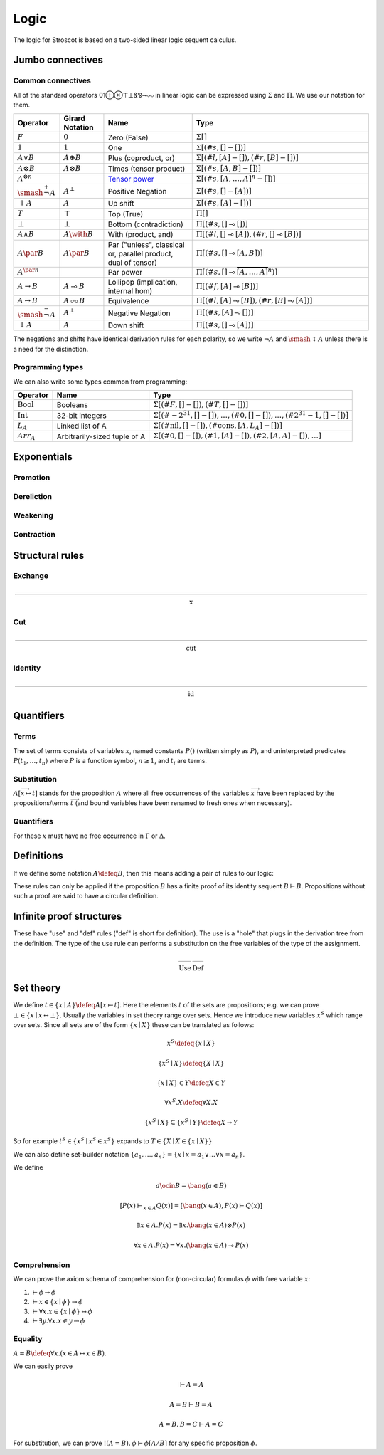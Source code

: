Logic
#####

The logic for Stroscot is based on a two-sided linear logic sequent calculus.

Jumbo connectives
=================

.. math::
    :nowrap:

    \begin{array}{cc}
    \newcommand{\rule}[3]{ \dfrac{\displaystyle ~~#1~~ }{\displaystyle ~~#2~~ } \  (#3)}
    \newcommand{\defeq}{\overset{\text{def}}{=}}
    \newcommand{\with}{\mathbin{\mathrm{\&}}}
    \newcommand{\par}{\mathbin{\mathrm{⅋}}}
    \newcommand{\multimapboth}{\mathbin{\mathrm{⧟}}}
    \newcommand{\bang}{{\mathrm{!}}}
    \newcommand{\whim}{{\mathrm{?}}}
    \newcommand{\ocin}{\mathrel{\raise{-1pt}{\mathrm{!}}\mathord{\in}}}
    \definecolor{mygray}{RGB}{156,156,156}
    \newcommand{\sk}[1]{{\color{mygray} #1}}
    \rule{\overrightarrow{ \Gamma, \overrightarrow{A_{i j}} \vdash \overrightarrow{B_{i k}}, \Delta }}
      {\Gamma \vdash \prod \limits_{i} \left(\overrightarrow{A_i} \multimap \overrightarrow{B_i}\right), \Delta }
      {\Pi_R}
    &
    \rule{\overrightarrow{ \sk{\Gamma_j} \vdash A_{i j}, \sk{\Delta_j} } \quad \overrightarrow{ \sk{\Theta_k}, B_{i k} \vdash \sk{\Lambda_k} }}
      {\sk{\overrightarrow{\Gamma}}, \sk{\vec \Theta}, \prod \limits_{i} \left(\overrightarrow{A_i} \multimap \overrightarrow{B_i}\right) \vdash \sk{\overrightarrow{\Delta}}, \sk{\vec\Lambda}}
      {\Pi_{i} {}_{L}}
    \end{array}


.. math::
    :nowrap:

    \begin{array}{cc}
    \rule{\overrightarrow{ \sk{\Gamma_k}, B_{i k} \vdash \sk{\Delta_k} } \quad \overrightarrow{ \sk{\Theta_j} \vdash A_{i j}, \sk{\Lambda_j} } }
      {\sk{\overrightarrow{\Gamma}}, \sk{\overrightarrow{\Theta}} \vdash \sum \limits_{i} \left( \overrightarrow{A_i} - \overrightarrow{B_i} \right), \sk{\overrightarrow{\Delta}}, \sk{\overrightarrow{\Lambda}}}
      {\Sigma_{i} {}_{R}}
    &
    \rule{\overrightarrow{ \Gamma, \overrightarrow{A_{i j}} \vdash \overrightarrow{B_{i k}}, \Delta } }
      {\Gamma, \sum \limits_{i} \left ( \overrightarrow{A_i} - \overrightarrow{B_i} \right ) \vdash \Delta }
      {\Sigma_L}
    \end{array}

Common connectives
------------------

All of the standard operators 01⊕⊗⊤⊥&⅋⊸⧟ in linear logic can be expressed using :math:`\Sigma` and :math:`\Pi`. We use our notation for them.

.. list-table::
  :header-rows: 1
  :widths: 1,1,2,4
  :width: 100%

  * - Operator
    - Girard Notation
    - Name
    - Type
  * - :math:`F`
    - :math:`0`
    - Zero (False)
    - :math:`\Sigma []`
  * - :math:`1`
    - :math:`1`
    - One
    - :math:`\Sigma [(\#s,[] - [])]`
  * - :math:`A \lor B`
    - :math:`A \oplus B`
    - Plus (coproduct, or)
    - :math:`\Sigma [(\#l,[A] - []),(\#r,[B] - [])]`
  * - :math:`A \otimes B`
    - :math:`A \otimes B`
    - Times (tensor product)
    - :math:`\Sigma [(\#s,[A,B] - [])]`
  * - :math:`A^{\otimes n}`
    -
    - `Tensor power <https://en.wikipedia.org/wiki/Tensor_product#Tensor_powers_and_braiding>`__
    - :math:`\Sigma [(\#s,\overbrace{[A,\ldots,A]}^n - [])]`
  * - :math:`\smash{\stackrel{+}{\neg}} A`
    - :math:`A^{\bot}`
    - Positive Negation
    - :math:`\Sigma [(\#s,[] - [A])]`
  * - :math:`{↑}A`
    - :math:`A`
    - Up shift
    - :math:`\Sigma [(\#s,[A] - [])]`
  * - :math:`T`
    - :math:`\top`
    - Top (True)
    - :math:`\Pi []`
  * - :math:`\bot`
    - :math:`\bot`
    - Bottom (contradiction)
    - :math:`\Pi [(\#s,[] \multimap [])]`
  * - :math:`A \land B`
    - :math:`A \with B`
    - With (product, and)
    - :math:`\Pi [(\#l,[] \multimap [A]),(\#r,[] \multimap [B])]`
  * - :math:`A \par B`
    - :math:`A \par B`
    - Par ("unless", classical or, parallel product, dual of tensor)
    - :math:`\Pi [(\#s,[] \multimap [A,B])]`
  * - :math:`A^{\par n}`
    -
    - Par power
    - :math:`\Pi [(\#s,[] \multimap \overbrace{[A,\ldots,A]}^n)]`
  * - :math:`A \to B`
    - :math:`A \multimap B`
    - Lollipop (implication, internal hom)
    - :math:`\Pi [(\#f,[A] \multimap [B])]`
  * - :math:`A \leftrightarrow B`
    - :math:`A \multimapboth B`
    - Equivalence
    - :math:`\Pi [(\#l,[A] \multimap [B]),(\#r,[B] \multimap [A])]`
  * - :math:`\smash{\stackrel{-}{\neg}} A`
    - :math:`A^{\bot}`
    - Negative Negation
    - :math:`\Pi [(\#s,[A] \multimap [])]`
  * - :math:`{↓}A`
    - :math:`A`
    - Down shift
    - :math:`\Pi [(\#s,[] \multimap [A])]`

The negations and shifts have identical derivation rules for each polarity, so we write :math:`\neg A` and :math:`\smash{\updownarrow}A` unless there is a need for the distinction.

Programming types
-----------------

We can also write some types common from programming:

.. list-table::
   :header-rows: 1
   :widths: auto

   * - Operator
     - Name
     - Type
   * - :math:`\text{Bool}`
     - Booleans
     - :math:`\Sigma [(\#F,[]-[]),(\#T,[]-[])]`
   * - :math:`\text{Int}`
     - 32-bit integers
     - :math:`\Sigma [(\#{-2}^{31},[]-[]),\ldots,(\#0,[]-[]),\ldots,(\#2^{31}-1,[]-[])]`
   * - :math:`L_A`
     - Linked list of A
     - :math:`\Sigma [(\text{#nil},[]-[]),(\text{#cons},[A,L_A]-[])]`
   * - :math:`Arr_A`
     - Arbitrarily-sized tuple of A
     - :math:`\Sigma [(\text{#0},[]-[]),(\text{#1},[A]-[]),(\text{#2},[A,A]-[]),\ldots]`

Exponentials
============

Promotion
---------

.. math::
  :nowrap:

  \begin{array}{cc}
    \rule{\overrightarrow{\bang \Gamma_i } \vdash A, \overrightarrow{\whim\Delta_i} }{\overrightarrow{\bang \Gamma_i } \vdash \bang A, \overrightarrow{\whim\Delta_i}}{\bang}
    &
    \rule{\overrightarrow{\bang \Gamma_i } , A\vdash \overrightarrow{\whim\Delta_i} }{\overrightarrow{\bang \Gamma_i }, \whim A \vdash \overrightarrow{\whim\Delta_i}}{\whim}

  \end{array}

Dereliction
-----------

.. math::
  :nowrap:

  \begin{array}{cc}
    \rule{\sk{\Gamma}, A \vdash \sk{\Delta} }{\sk{\Gamma}, \bang A \vdash \sk{\Delta}}{\bang d}
  & \rule{\sk{\Gamma} \vdash A, \sk{\Delta} }{\sk{\Gamma} \vdash \whim A, \sk{\Delta}}{\whim d}
  \end{array}

Weakening
---------

.. math::
  :nowrap:

  \begin{array}{cc}
      \rule{\sk{\Gamma} \vdash \sk{\Delta} }{\sk{\Gamma}, \bang A \vdash \sk{\Delta}}{\bang w}
    & \rule{\sk{\Gamma} \vdash \sk{\Delta} }{\sk{\Gamma} \vdash \whim A, \sk{\Delta}}{\whim w}
    \end{array}

Contraction
-----------

.. math::
  :nowrap:

  \begin{array}{cc}
      \rule{\sk{\Gamma}, \overrightarrow{\bang A, \bang A, \cdots} \vdash \sk{\Delta} }{\sk{\Gamma}, \bang A \vdash \sk{\Delta}}{\bang c_n}
    & \rule{\sk{\Gamma} \vdash \overrightarrow{\whim A, \whim A, \cdots}, \sk{\Delta} }{\sk{\Gamma} \vdash \whim A, \sk{\Delta}}{\whim c_n}
  \end{array}

Structural rules
================

Exchange
--------

.. math::

  \rule{\sk{\Gamma} \vdash \sk{\Delta}}{\sk{\sigma_L(\Gamma)} \vdash \sk{\sigma_R(\Delta)}}{\text{x}}

Cut
---

.. math::

  \rule{\sk{\Gamma} \vdash A, \sk{\Delta} \quad \sk{\Theta}, A \vdash \sk{\Lambda} }{\sk{\Gamma}, \sk{\Theta} \vdash \sk{\Delta}, \sk{\Lambda} }{\text{cut}}

Identity
--------

.. math::

  \rule{}{A \vdash A}{\text{id}}

Quantifiers
===========

Terms
-----

The set of terms consists of variables :math:`x`, named constants :math:`P()` (written simply as :math:`P`), and uninterpreted predicates :math:`P(t_1,\ldots,t_n)` where :math:`P` is a function symbol, :math:`n \geq 1`, and :math:`t_i` are terms.

.. math::
  :nowrap:

  \begin{array}{ccc}
    \rule{}{x \vdash x}{\text{id}}
    &
    \rule{}{P(x_1,\ldots,x_n) \vdash P(x_1,\ldots,x_n)}{\text{id}}
  \end{array}

Substitution
------------

:math:`A[\overrightarrow{x \mapsto t}]` stands for the proposition :math:`A` where all free occurrences of the variables :math:`\overrightarrow{x}` have been replaced by the propositions/terms :math:`\overrightarrow{t}` (and bound variables have been renamed to fresh ones when necessary).

  .. math::
    :nowrap:

    \begin{array}{c}
      \rule{\Gamma \vdash \Delta}{\Gamma[\overrightarrow{x \mapsto t}] \vdash \Delta[\overrightarrow{x \mapsto t}]}{\text{sub}}
    \end{array}

Quantifiers
-----------

For these :math:`x` must have no free occurrence in :math:`\Gamma` or :math:`\Delta`.

.. math::
  :nowrap:

   \begin{array}{cc}
      \rule{\Gamma \vdash A, \Delta}{\Gamma \vdash \forall x. A, \Delta}{\forall_R}
      &
      \rule{t\vdash t\quad\Gamma, A[x\mapsto t] \vdash \Delta}{\Gamma, \forall x. A \vdash \Delta}{\forall_L}
      \\
      \rule{t\vdash t\quad\Gamma \vdash A[x\mapsto t], \Delta}{\Gamma \vdash \exists x. A, \Delta}{\exists_R}
      &
      \rule{\Gamma, A \vdash \Delta}{\Gamma, \exists x. A \vdash \Delta}{\exists_L}
    \end{array}

Definitions
===========

If we define some notation :math:`A\defeq B`, then this means adding a pair of rules to our logic:

.. math::
  :nowrap:

    \begin{array}{cc}
      \rule{\Gamma \vdash B, \Delta}{\Gamma \vdash A, \Delta}{\text{def}_R}
      &
      \rule{\Gamma, B \vdash \Delta}{\Gamma, A \vdash \Delta}{\text{def}_L}
    \end{array}

These rules can only be applied if the proposition :math:`B` has a finite proof of its identity sequent :math:`B \vdash B`. Propositions without such a proof are said to have a circular definition.

.. _infinite:

Infinite proof structures
=========================

These have "use" and "def" rules ("def" is short for definition). The use is a "hole" that plugs in the derivation tree from the definition. The type of the use rule can performs a substitution on the free variables of the type of the assignment.

.. math::

    \begin{array}{cc}
      \rule{X }{ \Gamma[\overrightarrow{x \mapsto t}] \vdash \Delta[\overrightarrow{x \mapsto t}] }{\text{Use}}
      &
      \rule{\Gamma \vdash \Delta}{ X = }{\text{Def}}
    \end{array}

.. _connectives:

Set theory
==========

We define :math:`t\in \{x\mid A\} \defeq A[x\mapsto t]`. Here the elements :math:`t` of the sets are propositions; e.g. we can prove :math:`\bot \in \{x\mid x \leftrightarrow \bot \}`. Usually the variables in set theory range over sets. Hence we introduce new variables :math:`x^S` which range over sets. Since all sets are of the form :math:`\{x\mid X\}` these can be translated as follows:

.. math::


  x^S \defeq \{x\mid X\}

  \{x^S\mid X\} \defeq \{X\mid X\}

  \{x\mid X\} \in Y \defeq X \in Y

  \forall x^S. X \defeq \forall X. X

  \{x^S\mid X\} \subseteq \{x^S\mid Y\} \defeq X \to Y

So for example :math:`t^S\in \{x^S\mid x^S \in x^S \}` expands to :math:`T \in \{X \mid X \in \{x\mid X\} \}`

We can also define set-builder notation :math:`\{a_1,\ldots,a_n\} = \{x\mid x = a_1 \lor \ldots \lor x=a_n\}`.

We define

.. math::

  a \ocin B = \bang(a \in B)

  \left[ P(x) \vdash_{x\in A} Q(x) \right] = \left[ \bang(x\in A), P(x) \vdash Q(x) \right]

  \exists x\in A. P(x) = \exists x. \bang(x \in A) \otimes P(x)

  \forall x\in A. P(x) = \forall x. (\bang(x\in A) \multimap P(x)

Comprehension
-------------

We can prove the axiom schema of comprehension for (non-circular) formulas :math:`\phi` with free variable :math:`x`:

1. :math:`\vdash \phi \leftrightarrow \phi`
2. :math:`\vdash x\in \{x\mid\phi\} \leftrightarrow \phi`
3. :math:`\vdash \forall x. x\in \{x\mid\phi\} \leftrightarrow \phi`
4. :math:`\vdash \exists y. \forall x. x\in y \leftrightarrow \phi`

Equality
--------

:math:`A=B \defeq \forall x. (x \in A \leftrightarrow x \in B)`.

We can easily prove

.. math::

  \vdash A=A

  A=B\vdash B=A

  A=B,B=C\vdash A=C

For substitution, we can prove :math:`!(A=B), \phi \vdash \phi[A/B]` for any specific proposition :math:`\phi`.

